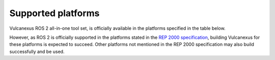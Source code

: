 .. _platforms:

Supported platforms
===================

Vulcanexus ROS 2 all-in-one tool set, is officially available in the platforms specified in the table below.

.. list-table:: Vulcanexus officially supported platforms
    :header-rows: 1

    * - Vulcanexus Version
      - Architecture
      - OS
    * - :ref:`Galactic Gamble <notes_galactic_latest>` v1
      - x86_64
      - Ubuntu Focal (20.04)
    * - :ref:`Humble Hierro <notes_humble_latest>` v2
      - arm64
      - x86_64
      - Ubuntu Jammy (22.04)

However, as ROS 2 is officially supported in the platforms stated in the `REP 2000 specification <https://www.ros.org/reps/rep-2000.html>`_, building Vulcanexus for these platforms is expected to succeed.
Other platforms not mentioned in the REP 2000 specification may also build successfully and be used.
